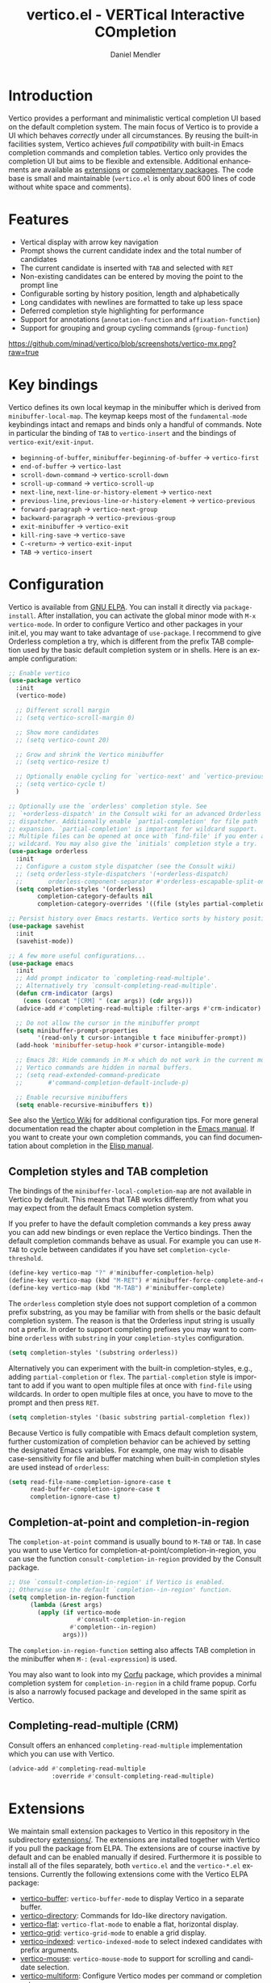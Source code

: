 #+title: vertico.el - VERTical Interactive COmpletion
#+author: Daniel Mendler
#+language: en
#+export_file_name: vertico.texi
#+texinfo_dir_category: Emacs
#+texinfo_dir_title: Vertico: (vertico).
#+texinfo_dir_desc: VERTical Interactive COmpletion.

#+html: <a href="https://www.gnu.org/software/emacs/"><img alt="GNU Emacs" src="https://github.com/minad/corfu/blob/screenshots/emacs.svg?raw=true"/></a>
#+html: <a href="http://elpa.gnu.org/packages/vertico.html"><img alt="GNU ELPA" src="https://elpa.gnu.org/packages/vertico.svg"/></a>
#+html: <a href="http://elpa.gnu.org/devel/vertico.html"><img alt="GNU-devel ELPA" src="https://elpa.gnu.org/devel/vertico.svg"/></a>
#+html: <img src="https://upload.wikimedia.org/wikipedia/commons/thumb/7/75/Vertigomovie_restoration.jpg/800px-Vertigomovie_restoration.jpg" align="right" width="30%">

* Introduction

  Vertico provides a performant and minimalistic vertical completion UI based on
  the default completion system. The main focus of Vertico is to provide a UI
  which behaves /correctly/ under all circumstances. By reusing the built-in
  facilities system, Vertico achieves /full compatibility/ with built-in Emacs
  completion commands and completion tables. Vertico only provides the
  completion UI but aims to be flexible and extensible. Additional enhancements
  are available as [[#extensions][extensions]] or [[#complementary-packages][complementary packages]]. The code base is small
  and maintainable (~vertico.el~ is only about 600 lines of code without white
  space and comments).

* Features

  - Vertical display with arrow key navigation
  - Prompt shows the current candidate index and the total number of candidates
  - The current candidate is inserted with =TAB= and selected with =RET=
  - Non-existing candidates can be entered by moving the point to the prompt line
  - Configurable sorting by history position, length and alphabetically
  - Long candidates with newlines are formatted to take up less space
  - Deferred completion style highlighting for performance
  - Support for annotations (~annotation-function~ and ~affixation-function~)
  - Support for grouping and group cycling commands (~group-function~)

  [[https://github.com/minad/vertico/blob/screenshots/vertico-mx.png?raw=true]]

* Key bindings

  Vertico defines its own local keymap in the minibuffer which is derived from
  ~minibuffer-local-map~. The keymap keeps most of the ~fundamental-mode~
  keybindings intact and remaps and binds only a handful of commands. Note in
  particular the binding of =TAB= to ~vertico-insert~ and the bindings of
  ~vertico-exit/exit-input~.

  - ~beginning-of-buffer~, ~minibuffer-beginning-of-buffer~ -> ~vertico-first~
  - ~end-of-buffer~ -> ~vertico-last~
  - ~scroll-down-command~ -> ~vertico-scroll-down~
  - ~scroll-up-command~ -> ~vertico-scroll-up~
  - ~next-line~, ~next-line-or-history-element~ -> ~vertico-next~
  - ~previous-line~, ~previous-line-or-history-element~ -> ~vertico-previous~
  - ~forward-paragraph~ -> ~vertico-next-group~
  - ~backward-paragraph~ -> ~vertico-previous-group~
  - ~exit-minibuffer~ -> ~vertico-exit~
  - ~kill-ring-save~ -> ~vertico-save~
  - =C-<return>= -> ~vertico-exit-input~
  - =TAB= -> ~vertico-insert~

* Configuration

  Vertico is available from [[http://elpa.gnu.org/packages/vertico.html][GNU ELPA]]. You can install it directly via
  ~package-install~. After installation, you can activate the global minor mode
  with =M-x vertico-mode=. In order to configure Vertico and other packages in
  your init.el, you may want to take advantage of ~use-package~. I recommend to
  give Orderless completion a try, which is different from the prefix TAB
  completion used by the basic default completion system or in shells. Here is
  an example configuration:

  #+begin_src emacs-lisp
    ;; Enable vertico
    (use-package vertico
      :init
      (vertico-mode)

      ;; Different scroll margin
      ;; (setq vertico-scroll-margin 0)

      ;; Show more candidates
      ;; (setq vertico-count 20)

      ;; Grow and shrink the Vertico minibuffer
      ;; (setq vertico-resize t)

      ;; Optionally enable cycling for `vertico-next' and `vertico-previous'.
      ;; (setq vertico-cycle t)
      )

    ;; Optionally use the `orderless' completion style. See
    ;; `+orderless-dispatch' in the Consult wiki for an advanced Orderless style
    ;; dispatcher. Additionally enable `partial-completion' for file path
    ;; expansion. `partial-completion' is important for wildcard support.
    ;; Multiple files can be opened at once with `find-file' if you enter a
    ;; wildcard. You may also give the `initials' completion style a try.
    (use-package orderless
      :init
      ;; Configure a custom style dispatcher (see the Consult wiki)
      ;; (setq orderless-style-dispatchers '(+orderless-dispatch)
      ;;       orderless-component-separator #'orderless-escapable-split-on-space)
      (setq completion-styles '(orderless)
            completion-category-defaults nil
            completion-category-overrides '((file (styles partial-completion)))))

    ;; Persist history over Emacs restarts. Vertico sorts by history position.
    (use-package savehist
      :init
      (savehist-mode))

    ;; A few more useful configurations...
    (use-package emacs
      :init
      ;; Add prompt indicator to `completing-read-multiple'.
      ;; Alternatively try `consult-completing-read-multiple'.
      (defun crm-indicator (args)
        (cons (concat "[CRM] " (car args)) (cdr args)))
      (advice-add #'completing-read-multiple :filter-args #'crm-indicator)

      ;; Do not allow the cursor in the minibuffer prompt
      (setq minibuffer-prompt-properties
            '(read-only t cursor-intangible t face minibuffer-prompt))
      (add-hook 'minibuffer-setup-hook #'cursor-intangible-mode)

      ;; Emacs 28: Hide commands in M-x which do not work in the current mode.
      ;; Vertico commands are hidden in normal buffers.
      ;; (setq read-extended-command-predicate
      ;;       #'command-completion-default-include-p)

      ;; Enable recursive minibuffers
      (setq enable-recursive-minibuffers t))
  #+end_src

  See also the [[https://github.com/minad/vertico/wiki][Vertico Wiki]] for additional configuration tips. For more general
  documentation read the chapter about completion in the [[https://www.gnu.org/software/emacs/manual/html_node/emacs/Completion.html][Emacs manual]]. If you
  want to create your own completion commands, you can find documentation about
  completion in the [[https://www.gnu.org/software/emacs/manual/html_node/elisp/Completion.html][Elisp manual]].

** Completion styles and TAB completion

  The bindings of the ~minibuffer-local-completion-map~ are not available in
  Vertico by default. This means that TAB works differently from what you may
  expect from the default Emacs completion system.

  If you prefer to have the default completion commands a key press away you can
  add new bindings or even replace the Vertico bindings. Then the default
  completion commands behave as usual. For example you can use =M-TAB= to cycle
  between candidates if you have set ~completion-cycle-threshold~.

  #+begin_src emacs-lisp
    (define-key vertico-map "?" #'minibuffer-completion-help)
    (define-key vertico-map (kbd "M-RET") #'minibuffer-force-complete-and-exit)
    (define-key vertico-map (kbd "M-TAB") #'minibuffer-complete)
  #+end_src

  The ~orderless~ completion style does not support completion of a common prefix
  substring, as you may be familiar with from shells or the basic default
  completion system. The reason is that the Orderless input string is usually
  not a prefix. In order to support completing prefixes you may want to combine
  ~orderless~ with ~substring~ in your =completion-styles= configuration.

  #+begin_src emacs-lisp
    (setq completion-styles '(substring orderless))
  #+end_src

  Alternatively you can experiment with the built-in completion-styles, e.g.,
  adding =partial-completion= or =flex=. The =partial-completion= style is important
  to add if you want to open multiple files at once with ~find-file~ using
  wildcards. In order to open multiple files at once, you have to move to the
  prompt and then press =RET=.

  #+begin_src emacs-lisp
    (setq completion-styles '(basic substring partial-completion flex))
  #+end_src

  Because Vertico is fully compatible with Emacs default completion
  system, further customization of completion behavior can be achieved
  by setting the designated Emacs variables. For example, one may wish
  to disable case-sensitivity for file and buffer matching when built-in
  completion styles are used instead of ~orderless~:

  #+begin_src emacs-lisp
    (setq read-file-name-completion-ignore-case t
          read-buffer-completion-ignore-case t
          completion-ignore-case t)
  #+end_src

** Completion-at-point and completion-in-region

  The =completion-at-point= command is usually bound to =M-TAB= or =TAB=. In case you
  want to use Vertico for completion-at-point/completion-in-region, you can use
  the function ~consult-completion-in-region~ provided by the Consult package.

  #+begin_src emacs-lisp
    ;; Use `consult-completion-in-region' if Vertico is enabled.
    ;; Otherwise use the default `completion--in-region' function.
    (setq completion-in-region-function
          (lambda (&rest args)
            (apply (if vertico-mode
                       #'consult-completion-in-region
                     #'completion--in-region)
                   args)))
  #+end_src

  The =completion-in-region-function= setting also affects TAB completion in the
  minibuffer when =M-:= (~eval-expression~) is used.

  You may also want to look into my [[https://github.com/minad/corfu][Corfu]] package, which provides a minimal
  completion system for =completion-in-region= in a child frame popup. Corfu is
  also a narrowly focused package and developed in the same spirit as Vertico.

** Completing-read-multiple (CRM)

  Consult offers an enhanced =completing-read-multiple= implementation which you
  can use with Vertico.

  #+begin_src emacs-lisp
    (advice-add #'completing-read-multiple
                :override #'consult-completing-read-multiple)
  #+end_src

* Extensions
  :properties:
  :custom_id: extensions
  :end:

  We maintain small extension packages to Vertico in this repository in the
  subdirectory [[https://github.com/minad/vertico/tree/main/extensions][extensions/]]. The extensions are installed together with Vertico
  if you pull the package from ELPA. The extensions are of course inactive by
  default and can be enabled manually if desired. Furthermore it is possible to
  install all of the files separately, both ~vertico.el~ and the ~vertico-*.el~
  extensions. Currently the following extensions come with the Vertico ELPA
  package:

  - [[https://github.com/minad/vertico/blob/main/extensions/vertico-buffer.el][vertico-buffer]]: =vertico-buffer-mode= to display Vertico in a separate buffer.
  - [[https://github.com/minad/vertico/blob/main/extensions/vertico-directory.el][vertico-directory]]: Commands for Ido-like directory navigation.
  - [[https://github.com/minad/vertico/blob/main/extensions/vertico-flat.el][vertico-flat]]: =vertico-flat-mode= to enable a flat, horizontal display.
  - [[https://github.com/minad/vertico/blob/main/extensions/vertico-grid.el][vertico-grid]]: =vertico-grid-mode= to enable a grid display.
  - [[https://github.com/minad/vertico/blob/main/extensions/vertico-indexed.el][vertico-indexed]]: =vertico-indexed-mode= to select indexed candidates with prefix arguments.
  - [[https://github.com/minad/vertico/blob/main/extensions/vertico-mouse.el][vertico-mouse]]: =vertico-mouse-mode= to support for scrolling and candidate selection.
  - [[https://github.com/minad/vertico/blob/main/extensions/vertico-multiform.el][vertico-multiform]]: Configure Vertico modes per command or completion category.
  - [[https://github.com/minad/vertico/blob/main/extensions/vertico-quick.el][vertico-quick]]: Commands to select using Avy-style quick keys.
  - [[https://github.com/minad/vertico/blob/main/extensions/vertico-repeat.el][vertico-repeat]]: The command =vertico-repeat= repeats the last completion session.
  - [[https://github.com/minad/vertico/blob/main/extensions/vertico-reverse.el][vertico-reverse]]: =vertico-reverse-mode= to reverse the display.

  With these extensions it is possible to adapt Vertico such that it matches
  your preference or behaves similar to other familiar UIs. For example, the
  combination =vertico-flat= plus =vertico-directory= resembles Ido in look and
  feel. For an interface similar to Helm, the extension =vertico-buffer= allows
  you to configure freely where the completion buffer opens, instead of growing
  the minibuffer. Furthermore =vertico-buffer= will adjust the number of displayed
  candidates according to the buffer height.

  Configuration example for =vertico-directory=:

  #+begin_src emacs-lisp
    ;; Configure directory extension.
    (use-package vertico-directory
      :after vertico
      :ensure nil
      ;; More convenient directory navigation commands
      :bind (:map vertico-map
                  ("RET" . vertico-directory-enter)
                  ("DEL" . vertico-directory-delete-char)
                  ("M-DEL" . vertico-directory-delete-word))
      ;; Tidy shadowed file names
      :hook (rfn-eshadow-update-overlay . vertico-directory-tidy))
  #+end_src

** Configure Vertico per command or completion category

[[https://github.com/minad/vertico/blob/screenshots/vertico-ripgrep.png?raw=true]]

Vertico offers the =vertico-multiform-mode= which allows you to configure Vertico
per command or per completion category. The =vertico-buffer-mode= enables a
Helm-like buffer display, which takes more space but also displays more
candidates. This verbose display mode is useful for commands like ~consult-imenu~
or ~consult-outline~ since the buffer display allows you to get a better overview
over the entire current buffer. But for other commands you want to keep using
the default Vertico display. ~vertico-multiform-mode~ solves this configuration
problem!

#+begin_src emacs-lisp
  ;; Enable vertico-multiform
  (vertico-multiform-mode)

  ;; Configure the display per command.
  ;; Use a buffer with indices for imenu
  ;; and a flat (Ido-like) menu for M-x.
  (setq vertico-multiform-command-modes
        '((consult-imenu buffer indexed)
          (execute-extended-command flat)))

  ;; Configure the display per completion category.
  ;; Use the grid display for files and a buffer
  ;; for the consult-grep commands.
  (setq vertico-multiform-category-modes
        '((file grid)
          (consult-grep buffer)))
#+end_src

You can use your own functions or even lambdas to configure the completion
behavior per command or per completion category. The function must have the
calling convention of a mode, i.e., it takes a single argument, which is either
1 to turn on the mode and -1 to turn off the mode.

#+begin_src emacs-lisp
  ;; Configure `consult-outline' as a scaled down TOC in a separate buffer
  (setq vertico-multiform-command-modes
        `((consult-outline buffer ,(lambda (_) (text-scale-set -1)))))
#+end_src

Furthermore you can tune buffer-local settings per command (or category).

#+begin_src emacs-lisp
  ;; Change the default sorting function
  (setq vertico-multiform-command-settings
        '((describe-symbol (vertico-sort-function . vertico-sort-alpha))))

  (setq vertico-multiform-category-settings
        '((symbol (vertico-sort-function . vertico-sort-alpha))
          (file (vertico-sort-function . sort-directories-first))))

  ;; Sort directories before files
  (defun sort-directories-first (files)
    (setq files (vertico-sort-history-length-alpha files))
    (nconc (seq-filter (lambda (x) (string-suffix-p "/" x)) files)
           (seq-remove (lambda (x) (string-suffix-p "/" x)) files)))
#+end_src

As another example, the following code uses ~vertico-flat~ and ~vertico-cycle~ to
emulate ~(ido-mode 'buffer)~, i.e. Ido when it is enabled only for completion of
buffer names. ~vertico-cycle~ set to ~t~ is necessary here to prevent completion
candidates from disappearing when they scroll off-screen to the left.

#+begin_src emacs-lisp
  (setq vertico-multiform-category-modes
        '((buffer flat)))

  (setq vertico-multiform-category-settings
        '((buffer (vertico-cycle . t))))
#+end_src

Combining these features allows us to fine-tune the completion display even more
by adjusting the ~vertico-buffer-display-action~. We can for example reuse the
current window for commands of the ~consult-grep~ category (~consult-grep~,
~consult-git-grep~ and ~consult-ripgrep~). Note that this configuration is
incompatible with Consult preview, since the previewed buffer is usually shown
in exactly this window. Nevertheless this snippet demonstrates the flexibility
of the configuration system.

#+begin_src emacs-lisp
  ;; Configure the display action
  (setq vertico-multiform-category-settings
        '((consult-grep
           (vertico-buffer-display-action . (display-buffer-same-window)))))

  ;; Configure the buffer display
  (setq vertico-multiform-category-modes
        '((consult-grep buffer)))

  ;; Disable preview for consult-grep commands
  (consult-customize consult-ripgrep consult-git-grep consult-grep :preview-key nil)
#+end_src

* Complementary packages
  :properties:
  :custom_id: complementary-packages
  :end:

  Vertico integrates well with complementary packages, which enrich the
  completion UI. These packages are fully supported:

  - [[https://github.com/minad/marginalia][Marginalia]]: Rich annotations in the minibuffer
  - [[https://github.com/minad/consult][Consult]]: Useful search and navigation commands
  - [[https://github.com/oantolin/embark][Embark]]: Minibuffer actions and context menu
  - [[https://github.com/oantolin/orderless][Orderless]]: Advanced completion style

  In order to get accustomed with the package ecosystem, I recommed the
  following approach:

  1. Start with plain Emacs.
  2. Install and enable Vertico to get incremental minibuffer completion.
  3. Install Orderless and/or configure the built-in completion styles
     for more flexible minibuffer filtering.
  4. Install Marginalia if you like rich minibuffer annotations.
  5. Install Embark and add two keybindings for ~embark-dwim~ and ~embark-act~.
     I am using =M-.= and =C-.=. These commands allow you to act on the object
     at point or in the minibuffer.
  6. Install Consult if you want additional featureful completion commands,
     e.g, the buffer switcher ~consult-buffer~ with preview or the line-based
     search ~consult-line~.
  7. Install Embark-Consult and Wgrep for export from =consult-line= to =occur-mode=
     buffers and from =consult-grep= to editable =grep-mode= buffers.

  You don't have to use all of these components. Use only the ones you like and
  the ones which fit well into your setup. The steps 1. to 4. introduce no new
  commands over plain Emacs. Step 5. introduces the new commands ~embark-act~ and
  ~embark-dwim~. In step 6. you get the Consult commands, some offer new
  functionality not present in Emacs already (e.g., ~consult-line~) and some are
  substitutes (e.g., ~consult-buffer~ for ~switch-to-buffer~).

* Child frames and Popups

An often requested feature is the ability to display the completions in a child
frame popup. I do not recommend this, since from my experience it introduces
more problems than it solves. Child frames can feel slow and sometimes flicker.
On the other hand the completion display appears right in your focus at the
center of the screen, leading to a modern look and feel. Please give these
packages a try and judge for yourself.

- [[https://github.com/muffinmad/emacs-mini-frame][mini-frame]]: Display the entire minibuffer in a child frame.
- [[https://github.com/minad/mini-popup][mini-popup]]: Slightly simpler alternative to mini-frame.
- [[https://github.com/tumashu/vertico-posframe][vertico-posframe]]: Display only the Vertico minibuffer in a child frame using
  the posframe library.

* Alternatives

  There are many alternative completion UIs, each UI with its own advantages and
  disadvantages.

  Vertico aims to be 100% compliant with all Emacs commands and achieves that
  with a minimal code base, relying purely on ~completing-read~ while avoiding to
  invent its own APIs. Inventing a custom API as Helm or Ivy is explicitly
  avoided in order to increase flexibility and package reuse. Due to its small
  code base and reuse of the Emacs built-in facilities, bugs and compatibility
  issues are less likely to occur in comparison to completion UIs or full
  completion systems, which reimplement a lot of functionality.

  Since Vertico only provides the UI, you may want to combine it with some of
  the complementary packages, to give a full-featured completion experience
  similar to Helm or Ivy. Overall the packages in the spirit of Vertico have a
  different style than Helm or Ivy. The idea is to have smaller independent
  components, which one can add and understand step by step. Each component
  focuses on its niche and tries to be as non-intrusive as possible. Vertico
  targets users interested in crafting their Emacs precisely to their liking -
  completion plays an integral part in how the users interacts with Emacs.

  There are other interactive completion UIs, which follow a similar philosophy:

  - [[https://github.com/raxod502/selectrum][Selectrum]]: Selectrum has a similar UI as Vertico, since it directly inspired
    Vertico. The Selectrum code base is more complex. Unfortunately Selectrum is
    not fully compatible with every Emacs completion command ([[https://github.com/raxod502/selectrum/issues/481][Issue #481]]), since
    it uses its own filtering infrastructure, which deviates from the standard
    Emacs completion facilities. Vertico additionally has the ability to cycle
    over candidates, offers commands for grouping support and comes with a rich
    set of [[#extensions][extensions]].
  - [[https://github.com/oantolin/icomplete-vertical][Icomplete-vertical]]: This package enhances the Emacs builtin Icomplete with a
    vertical display. In contrast to Vertico, Icomplete rotates the candidates
    such that the current candidate always appears at the top. From my
    perspective, candidate rotation feels a bit less intuitive than the UI of
    Vertico or Selectrum. Note that Emacs 28 offers a built-in
    ~icomplete-vertical-mode~.
  - [[https://gitlab.com/protesilaos/mct][Mct]]: Minibuffer and Completions in Tandem. Mct reuses the default ~*Completions*~
    buffer and enhances it with automatic updates and additional keybindings, to
    select a candidate and move between minibuffer and completions buffer. Mct
    is great if you prefer an unobtrusive UI since it can be configured to open
    only when requested. Furthermore since Mct uses a fully functional buffer
    you can reuse all your familar buffer commands inside the completions
    buffer. The main distinction to Vertico's approach is that ~*Completions*~
    buffer displays all matching candidates. On the one hand this is good since
    it allows you to interact with all the candidates and jump around with
    Isearch or Avy. On the other hand it necessarily causes a slowdown in
    comparison to Vertico, which only displays a subset of candidates. Mct
    supports completion in region via its ~mct-region-mode~.

* Problematic completion commands

  Vertico is robust in most scenarios. However some completion commands make
  certain assumptions about the completion styles and the completion UI. Some of
  these assumptions may not hold in Vertico or other UIs and require minor
  workarounds.

** ~org-refile~

   ~org-refile~ uses ~org-olpath-completing-read~ to complete the outline path
   in steps, when ~org-refile-use-outline-path~ is non-nil.

   Unfortunately the implementation of this Org completion table assumes that
   the ~basic~ completion style is used. The table is incompatible with completion
   styles like ~substring~, ~flex~ or ~orderless~. In order to fix the issue at the
   root, the completion table should make use of completion boundaries similar
   to the built-in file completion table. In your user configuration you can
   prioritize ~basic~ before ~orderless:~

   #+begin_src emacs-lisp
     ;; Alternative 1: Use the basic completion style
     (setq org-refile-use-outline-path 'file
           org-outline-path-complete-in-steps t)
     (advice-add #'org-olpath-completing-read :around
                 (lambda (&rest args)
                   (minibuffer-with-setup-hook
                       (lambda () (setq-local completion-styles '(basic)))
                     (apply args))))
   #+end_src

   Alternatively you may want to disable the outline path completion in steps.
   The completion on the full path can be quicker since the input string matches
   directly against substrings of the full path, which is useful with Orderless.
   However the list of possible completions becomes much more cluttered.

   #+begin_src emacs-lisp
     ;; Alternative 2: Complete full paths
     (setq org-refile-use-outline-path 'file
           org-outline-path-complete-in-steps nil)
   #+end_src

** ~tmm-menubar~

   The text menu bar works well with Vertico but always shows a =*Completions*=
   buffer, which is unwanted if you use the Vertico UI. This completion buffer
   can be disabled as follows.

   #+begin_src emacs-lisp
     (advice-add #'tmm-add-prompt :after #'minibuffer-hide-completions)
   #+end_src

** ~ffap-menu~

   The command ~ffap-menu~ shows the ==*Completions*= buffer by default like
   ~tmm-menubar~, which is unnecessary with Vertico. This completion buffer can be
   disabled as follows.

   #+begin_src emacs-lisp
     (advice-add #'ffap-menu-ask :around (lambda (&rest args)
                                      (cl-letf (((symbol-function #'minibuffer-completion-help)
                                                 #'ignore))
                                        (apply args))))
   #+end_src

** Tramp hostname completion

   In combination with Orderless, hostnames are not made available for
   completion after entering =/ssh:=. In order to avoid this problem, the =basic=
   completion style should be specified for the file completion category.

   #+begin_src emacs-lisp
     (setq completion-styles '(orderless)
           completion-category-overrides '((file (styles basic partial-completion))))
   #+end_src

   For users who are familiar with the =completion-style= machinery: You may also
   define a custom completion style which sets in only for remote files!

   #+begin_src emacs-lisp
     (defun basic-remote-try-completion (string table pred point)
       (and (vertico--remote-p string)
            (completion-basic-try-completion string table pred point)))
     (defun basic-remote-all-completions (string table pred point)
       (and (vertico--remote-p string)
            (completion-basic-all-completions string table pred point)))
     (add-to-list
      'completion-styles-alist
      '(basic-remote basic-remote-try-completion basic-remote-all-completions nil))
     (setq completion-styles '(orderless)
           completion-category-overrides '((file (styles basic-remote partial-completion))))
   #+end_src

* Contributions

  Since this package is part of [[http://elpa.gnu.org/packages/vertico.html][GNU ELPA]] contributions require a copyright
  assignment to the FSF.
